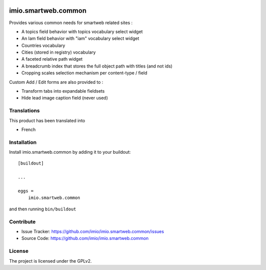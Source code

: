 .. This README is meant for consumption by humans and pypi. Pypi can render rst files so please do not use Sphinx features.
   If you want to learn more about writing documentation, please check out: http://docs.plone.org/about/documentation_styleguide.html
   This text does not appear on pypi or github. It is a comment.

.. image:: https://github.com/IMIO/imio.smartweb.common/workflows/Tests/badge.svg
    :target: https://github.com/IMIO/imio.smartweb.common/actions?query=workflow%3ATests
    :alt: CI Status

.. image:: https://coveralls.io/repos/github/IMIO/imio.smartweb.common/badge.svg?branch=main
    :target: https://coveralls.io/github/IMIO/imio.smartweb.common?branch=main
    :alt: Coveralls

.. image:: https://img.shields.io/pypi/v/imio.smartweb.common.svg
    :target: https://pypi.python.org/pypi/imio.smartweb.common/
    :alt: Latest Version

.. image:: https://img.shields.io/pypi/status/imio.smartweb.common.svg
    :target: https://pypi.python.org/pypi/imio.smartweb.common
    :alt: Egg Status

.. image:: https://img.shields.io/pypi/pyversions/imio.smartweb.common.svg?style=plastic   :alt: Supported - Python Versions

.. image:: https://img.shields.io/pypi/l/imio.smartweb.common.svg
    :target: https://pypi.python.org/pypi/imio.smartweb.common/
    :alt: License


====================
imio.smartweb.common
====================

Provides various common needs for smartweb related sites :

- A topics field behavior with topics vocabulary select widget
- An Iam field behavior with "iam" vocabulary select widget
- Countries vocabulary
- Cities (stored in registry) vocabulary
- A faceted relative path widget
- A breadcrumb index that stores the full object path with titles (and not ids)
- Cropping scales selection mechanism per content-type / field


Custom Add / Edit forms are also provided to :

- Transform tabs into expandable fieldsets
- Hide lead image caption field (never used)


Translations
------------

This product has been translated into

- French


Installation
------------

Install imio.smartweb.common by adding it to your buildout::

    [buildout]

    ...

    eggs =
        imio.smartweb.common


and then running ``bin/buildout``


Contribute
----------

- Issue Tracker: https://github.com/imio/imio.smartweb.common/issues
- Source Code: https://github.com/imio/imio.smartweb.common


License
-------

The project is licensed under the GPLv2.
